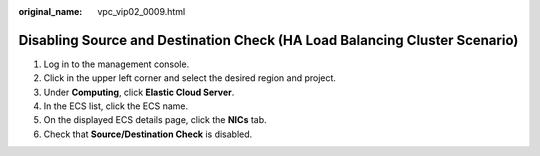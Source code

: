 :original_name: vpc_vip02_0009.html

.. _vpc_vip02_0009:

Disabling Source and Destination Check (HA Load Balancing Cluster Scenario)
===========================================================================

#. Log in to the management console.
#. Click |image1| in the upper left corner and select the desired region and project.
#. Under **Computing**, click **Elastic Cloud Server**.
#. In the ECS list, click the ECS name.
#. On the displayed ECS details page, click the **NICs** tab.
#. Check that **Source/Destination Check** is disabled.

.. |image1| image:: /_static/images/en-us_image_0141273034.png
